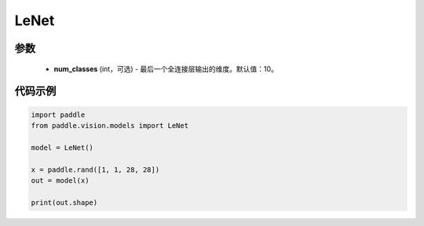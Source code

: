 .. _cn_api_paddle_vision_models_LeNet:

LeNet
-------------------------------

.. py:class:: paddle.vision.models.LeNet(num_classes=10)

 LeNet模型，来自论文 `"Gradient-based learning applied to document recognition" <https://ieeexplore。ieee.org/document/726791>`_ 。

参数
:::::::::
  - **num_classes** (int，可选) - 最后一个全连接层输出的维度。默认值：10。


代码示例
:::::::::
.. code-block:: python

    import paddle
    from paddle.vision.models import LeNet

    model = LeNet()

    x = paddle.rand([1, 1, 28, 28])
    out = model(x)

    print(out.shape)